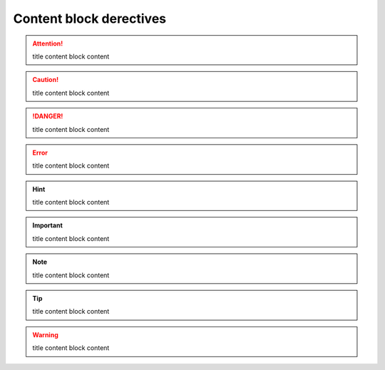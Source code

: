 Content block derectives
========================

.. topic:: title
    content block content

.. admonition:: title
    content block content

.. attention:: title
    content block content

.. caution:: title
    content block content

.. danger:: title
    content block content

.. error:: title
    content block content

.. hint:: title
    content block content

.. important:: title
    content block content

.. note:: title
    content block content

.. tip:: title
    content block content

.. warning:: title
    content block content

.. seealso:: title
    content block content

.. deprecated:: title
    content block content

.. versionadded:: title
    content block content

.. versionchanged:: title
    content block content